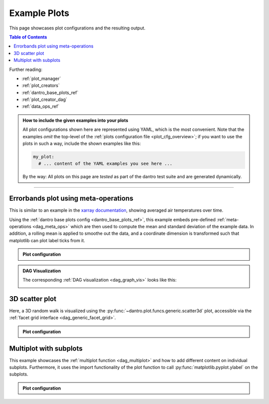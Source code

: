 .. _plot_examples:

Example Plots
=============

This page showcases plot configurations and the resulting output.

.. contents:: Table of Contents
    :local:
    :depth: 2

Further reading:

- :ref:`plot_manager`
- :ref:`plot_creators`
- :ref:`dantro_base_plots_ref`
- :ref:`plot_creator_dag`
- :ref:`data_ops_ref`


.. admonition:: How to include the given examples into your plots
    :class: dropdown

    All plot configurations shown here are represented using YAML, which is the most convenient.
    Note that the examples *omit* the top-level of the :ref:`plots configuration file <plot_cfg_overview>`; if you want to use the plots in such a way, include the shown examples like this:

    .. code-block:: yaml

        my_plot:
          # ... content of the YAML examples you see here ...

    By the way: All plots on this page are *tested* as part of the dantro test suite and are generated dynamically.

.. todo::

    Describe how to generate the test data.


----


Errorbands plot using meta-operations
-------------------------------------
This is similar to an example in the `xarray documentation <https://docs.xarray.dev/en/stable/examples/area_weighted_temperature.html>`__, showing averaged air temperatures over time.

Using the :ref:`dantro base plots config <dantro_base_plots_ref>`, this example embeds pre-defined :ref:`meta-operations <dag_meta_ops>` which are then used to compute the mean and standard deviation of the example data.
In addition, a rolling mean is applied to smoothe out the data, and a coordinate dimension is transformed such that matplotlib can plot label ticks from it.

.. image:: ../_static/_gen/plots/doc_examples_errorbars.pdf
    :target: ../_static/_gen/plots/doc_examples_errorbars.pdf
    :width: 90%
    :alt: Errorbars plot example with air temperature data

.. admonition:: Plot configuration
    :class: dropdown

    .. literalinclude:: ../../tests/cfg/dag_plots.yml
        :language: yaml
        :dedent: 6
        :start-after: ### Start -- errorbars_example
        :end-before: ### End ---- errorbars_example


.. admonition:: DAG Visualization
    :class: dropdown

    The corresponding :ref:`DAG visualization <dag_graph_vis>` looks like this:

    .. image:: ../_static/_gen/plots/doc_examples_errorbars_dag_compute_success.pdf
        :target: ../_static/_gen/plots/doc_examples_errorbars_dag_compute_success.pdf
        :width: 90%
        :alt: DAG Visualization for errorbars example




3D scatter plot
---------------
Here, a 3D random walk is visualized using the :py:func:`~dantro.plot.funcs.generic.scatter3d` plot, accessible via the :ref:`facet grid interface <dag_generic_facet_grid>`.

.. image:: ../_static/_gen/plots/doc_examples_scatter3d.pdf
    :target: ../_static/_gen/plots/doc_examples_scatter3d.pdf
    :width: 90%
    :alt: 3D scatter plot example of a random walk

.. admonition:: Plot configuration
    :class: dropdown

    .. literalinclude:: ../../tests/cfg/dag_plots.yml
        :language: yaml
        :dedent: 6
        :start-after: ### Start -- scatter3d_example
        :end-before: ### End ---- scatter3d_example


Multiplot with subplots
-----------------------
This example showcases the :ref:`multiplot function <dag_multiplot>` and how to add different content on individual subplots.
Furthermore, it uses the import functionality of the plot function to call :py:func:`matplotlib.pyplot.ylabel` on the subplots.

.. image:: ../_static/_gen/plots/doc_examples_multiplot_subplots.pdf
    :target: ../_static/_gen/plots/doc_examples_multiplot_subplots.pdf
    :width: 90%
    :alt: Multiplot plot example with subplots and artificial time series data

.. admonition:: Plot configuration
    :class: dropdown

    .. literalinclude:: ../../tests/cfg/dag_plots.yml
        :language: yaml
        :dedent: 6
        :start-after: ### Start -- multiplot_subplots
        :end-before: ### End ---- multiplot_subplots
